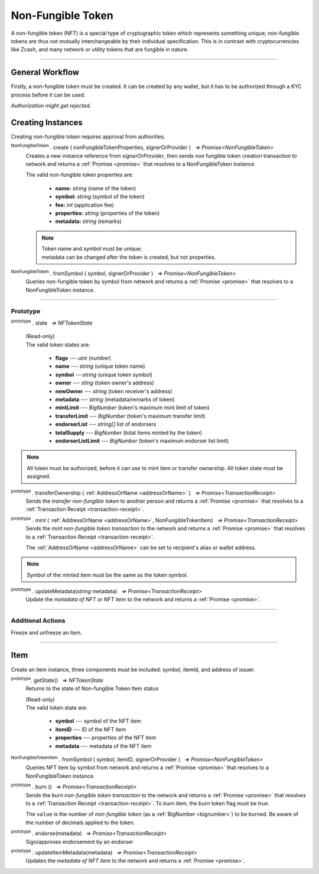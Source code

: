 .. |nbsp| unicode:: U+00A0 .. non-breaking space

.. _api-nft:

******************
Non-Fungible Token
******************

A non-fungible token (NFT) is a special type of cryptographic token which represents something unique; non-fungible 
tokens are thus not mutually interchangeable by their individual specification. This is in contrast with 
cryptocurrencies like Zcash, and many network or utility tokens that are fungible in nature.

-----

General Workflow
################

.. image:: ../docs/images/NFT.jpg

Firstly, a non-fungible token must be created. It can be created by any wallet, but
it has to be authorized through a KYC process before it can be used.

*Authorization might get rejected.*

Creating Instances
##################
Creating non-fungible token requires approval from authorities.

:sup:`NonFungibleToken` . create ( nonFungibleTokenProperties, signerOrProvider ) |nbsp| `=> Promise<NonFungibleToken>`
    Creates a new instance reference from *signerOrProvider*, then sends non fungible token creation transaction to network
    and returns a :ref:`Promise <promise>` that resolves to a NonFungibleToken instance.

    The valid non-fungible token properties are:

        - **name:** *string* (name of the token)
        - **symbol:** *string* (symbol of the token)
        - **fee:** *int* (application fee)
        - **properties:** *string* (properties of the token)
        - **metadata:** *string* (remarks) 

    .. note:: 
        | Token name and symbol must be unique; 
        | metadata can be changed after the token is created, but not properties.

.. code-block:: javascript
    :caption: create non-fungible token

    let provider = new manifold.Wallet(0x00000000000000000000000000000000000000000000000070726f7669646572);
    let nonFungibleTokenProperties: NonFungibleTokenProperties;
    nonFungibleTokenProperties = {
        name: "MY " + "symbol",
        symbol: "symbol",
        fee: {
            to: "address",
            value: bigNumberify("1")
        },
        metadata: ["Wallet able to manage their own metadata"],
        properties:["Decentralised identifier"]
    };

    var nonFungibleToken = new NonFungibleToken("symbol", provider);
    nonFungibleToken.create(nonFungibleTokenProperties, provider).then((token) => {
        console.log(JSON.stringify(token));
    });

:sup:`NonFungibleToken` . fromSymbol ( symbol, signerOrProvider ) |nbsp| `=> Promise<NonFungibleToken>`
    Queries non-fungible token by symbol from network and returns a :ref:`Promise <promise>` that 
    resolves to a NonFungibleToken instance.

.. code-block:: javascript
    :caption: check token state

        manifold.nonFungibleToken.NonFungibleToken.fromSymbol("symbol","issuer address").then((token)=>{
            console.log(JSON.stringify(token));
        });  

-----

Prototype
*********

:sup:`prototype` . state |nbsp| `=> NFTokenState`

    | (Read-only)
    | The valid token states are:

        - **flags** --- *uint* (number)
        - **name** --- *string* (unique token name)
        - **symbol** ---*string* (unique token symbol)
        - **owner** --- *sting* (token owner's address)
        - **newOwner** --- *string* (token receiver's address)
        - **metadata** --- *string* (metadata/remarks of token) 
        - **mintLimit** --- *BigNumber* (token's maximum mint limit of token)
        - **transferLimit** --- *BigNumber* (token's maximum transfer limit)
        - **endorserList** --- *string[]* list of endorsers 
        - **totalSupply** --- *BigNumber* (total items minted by the token)
        - **endorserListLimit** --- *BigNumber* (token's maximum endorser list limit)

.. note:: All token must be authorized, before it can use to mint item or transfer ownership. All token state must be assigned.

.. code-block:: javascript
    :caption: authorize token

        let provider = new manifold.Wallet(0x00000000000000000000000000000000000000000000000070726f7669646572);
        let issuer = new manifold.Wallet(0x0000000000000000000000000000000000000000000000000000697373756572);
        let middleware = new manifold.Wallet(0x000000000000000000000000000000000000000000006d6964646c6577617265);

        let tokenState = {
        tokenFees: [
                    { action: NonFungibleTokenActions.transfer, feeName: "default" },
                    { action: NonFungibleTokenActions.transferOwnership, feeName: "default" },
                    { action: NonFungibleTokenActions.acceptOwnership, feeName: "default" }
                    ],
        endorserList: [],
        mintLimit: 1,
        transferLimit: 1,
        burnable: false,
        pub: false,
        endorserListLimit: 10
        };

        token.NonFungibleToken.approveNonFungibleToken("symbol",provider, tokenState).then((transaction) => {
            token.NonFungibleToken.signNonFungibleTokenStatusTransaction(transaction, issuer).then((transaction) => {
                token.NonFungibleToken.sendNonFungibleTokenStatusTransaction(transaction, middleware).then((receipt) => {
                    console.log("approve"+receipt);
                });
            });
        });

:sup:`prototype` . transferOwnership ( :ref:`AddressOrName <addressOrName>` ) |nbsp| `=> Promise<TransactionReceipt>`
    Sends the *transfer non-fungible token* to another person and returns a :ref:`Promise <promise>` that resolves to a
    :ref:`Transaction Receipt <transaction-receipt>`.

.. code-block:: javascript
    :caption: transfer item ownership

        let provider = new manifold.Wallet(0x00000000000000000000000000000000000000000000000070726f7669646572);
        let privateKey = "0x0123456789abcdef0123456789abcdef0123456789abcdef0123456789abcdef";
        let wallet = new manifold.Wallet(privateKey, provider);

        var nonFungibleToken = new NonFungibleToken(symbol, provider);
        nonFungibleToken.transfer(wallet.address).then((receipt) => {
            console.log(JSON.stringify(receipt));
        })


:sup:`prototype` . mint ( :ref:`AddressOrName <addressOrName>`, NonFungibleTokenItem) |nbsp| `=> Promise<TransactionReceipt>`
    Sends the *mint non-fungible token transaction* to the network and returns a :ref:`Promise <promise>` that resolves to a
    :ref:`Transaction Receipt <transaction-receipt>`.

    The :ref:`AddressOrName <addressOrName>` can be set to recipient's alias or wallet address. 

.. code-block:: javascript
    :caption: *mint an NFT item*

        let issuer : manifold.Wallet;
        let item = {
            symbol: "symbol",
            itemID: "itemId",
            properties: "prop1",
            metadata: "str1"
        } ;

        var minterNFT = new NonFungibleToken(symbol, issuer);

        minterNFT.mint(issuer.address, item).then((receipt) => {
            console.log(JSON.stringify(receipt));
        });

.. note:: Symbol of the minted item must be the same as the token symbol.

:sup:`prototype` . updateMetadata(*string* metadata) |nbsp| `=> Promise<TransactionReceipt>`
    Update the *metadata of NFT or NFT item* to the network and returns a :ref:`Promise <promise>`.

.. code-block:: javascript
    :caption: *update metadata of an NFT*

    let wallet = new manifold.Wallet(0x00000000000000000000000000000000000000000000000070726f7669646572);
    let nonFungibleTokenProperties: NonFungibleTokenProperties;
    nonFungibleTokenProperties = {
        name: "MY " + symbol,
        symbol: symbol,
        fee: {
            to: nodeProvider.nonFungibleToken.feeCollector,
            value: bigNumberify("1")
        },
        metadata: ["Wallet is able to manage their own metadata"],
        properties:["Decentralised identifier"]
    };

    let nftInstance = new NonFungibleTokenItem(nonFungibleTokenProperties, wallet);

    //overwrite the token metadata with string "overwrite"
    nftInstance.updateMetadata("overwite").then((receipt) => {
            console.log(JSON.stringify(receipt));
    });

    //adding new info into the token metadata
    let nftItemStatus = nftInstance.getState();
    nftInstance.updateMetadata(nftItemStatus.metadata + "overwrite").then((receipt) => {
            console.log(JSON.stringify(receipt));
    });

-----

Additional Actions
******************
Freeze and unfreeze an item.

.. code-block:: javascript
    :caption: freeze item

        let provider = new manifold.Wallet(0x00000000000000000000000000000000000000000000000070726f7669646572);
        let issuer = new manifold.Wallet(0x0000000000000000000000000000000000000000000000000000697373756572);
        let middleware = new manifold.Wallet(0x000000000000000000000000000000000000000000006d6964646c6577617265);

        token.NonFungibleToken.freezeNonFungibleTokenItem("symbol","itemID", provider).then((transaction) => {
            token.NonFungibleToken.signNonFungibleTokenItemStatusTransaction(transaction, issuer).then((transaction) => {
                token.NonFungibleToken.sendNonFungibleTokenItemStatusTransaction(transaction, middleware).then((receipt) => {
                    console.log(JSON.stringify(receipt));
                });
            });
        }); 

.. code-block:: javascript
    :caption: unfreeze item

        let provider = new manifold.Wallet(0x00000000000000000000000000000000000000000000000070726f7669646572);
        let issuer = new manifold.Wallet(0x0000000000000000000000000000000000000000000000000000697373756572);
        let middleware = new manifold.Wallet(0x000000000000000000000000000000000000000000006d6964646c6577617265);

        token.NonFungibleToken.unfreezeNonFungibleTokenItem("symbol","itemID", provider).then((transaction) => {
            token.NonFungibleToken.signNonFungibleTokenItemStatusTransaction(transaction, issuer).then((transaction) => {
                token.NonFungibleToken.sendNonFungibleTokenItemStatusTransaction(transaction, middleware).then((receipt) => {
                    console.log(JSON.stringify(receipt));
                });
            });
        }); 

------

Item
####
Create an item instance, three components must be included: symbol, itemId, and address of issuer.

:sup:`prototype`. getState() |nbsp| `=> NFTokenState`
    Returns to the state of Non-fungible Token Item status

    | (Read-only)
    | The valid token state are:

        - **symbol** --- symbol of the NFT item
        - **itemID** --- ID of the NFT item
        - **properties** --- properties of the NFT item
        - **metadata** --- metadata of the NFT item

.. code-block:: javascript
    :caption: get item status

        nftInstance.getState().then((result)=>{
            console.log(JSON.stringify(result));
        });

:sup:`NonFungibleTokenItem` . fromSymbol ( symbol, itemID, signerOrProvider ) |nbsp| `=> Promise<NonFungibleToken>`
    Queries NFT item by symbol from network and returns a :ref:`Promise <promise>` that 
    resolves to a NonFungibleToken instance.

.. code-block:: javascript
    :caption: check on item state

        manifold.nonFungibleToken.NonFungibleToken.fromSymbol("symbol", "itemID", wallet).then((token)=>{
            console.log(JSON.stringify(token))
        });  

.. code-block:: javascript
    :caption: get the state of token that minted this item

        manifold.nonFungibleToken.NonFungibleToken.fromSymbol("symbol", "itemID", wallet).then((token)=>{
            console.log(JSON.stringify(token))
            var mintedNFTItem = nftItem;
            console.log(mintedNFTItem.parent.state);
        });


:sup:`prototype` . burn () |nbsp| `=> Promise<TransactionReceipt>`
    Sends the *burn non-fungible token transaction* to the network and returns a :ref:`Promise <promise>` that resolves to a
    :ref:`Transaction Receipt <transaction-receipt>`. To burn item, the burn token flag must be true.

    The ``value`` is the number of *non-fungible token* (as a :ref:`BigNumber <bignumber>`) to be burned.
    Be aware of the number of decimals applied to the token.

.. code-block:: javascript
    :caption: *burn an NFT item*

        let nftInstance = new NonFungibleTokenItem(symbol, itemID, wallet);
        nftInstance.burn().then((receipt) => {
                console.log(receipt);
        });

:sup:`prototype` . endorse(metadata) |nbsp| `=> Promise<TransactionReceipt>`
    Sign/approves endorsement by an endorser

.. code-block:: javascript
    :caption: *endorse an NFT item*

    let nftInstance = new NonFungibleTokenItem("symbol", "itemID", wallet);
    nftInstance.endorse("Optional endorsement metadata").then((receipt) => {
            console.log(receipt);
    });

:sup:`prototype` . updateItemMetadata(metadata) |nbsp| `=> Promise<TransactionReceipt>`
    Updates the *metadata of NFT item* to the network and returns a :ref:`Promise <promise>`.

.. code-block:: javascript
    :caption: *update metadata of an NFT item*

    let nftInstance = new NonFungibleTokenItem("symbol", "itemID", wallet);

    //overwrite the NFT item metadata with string "overwrite"
    nftInstance.updateItemMetadata("overwite").then((receipt) => {
            console.log(receipt);
    });

    //adding new info into the item metadata
    let nftItemStatus = nftInstance.getState(0);
    nftInstance.updateItemMetadata(nftItemStatus.metadata + "overwrite").then((receipt) => {
            console.log(receipt);
    });


